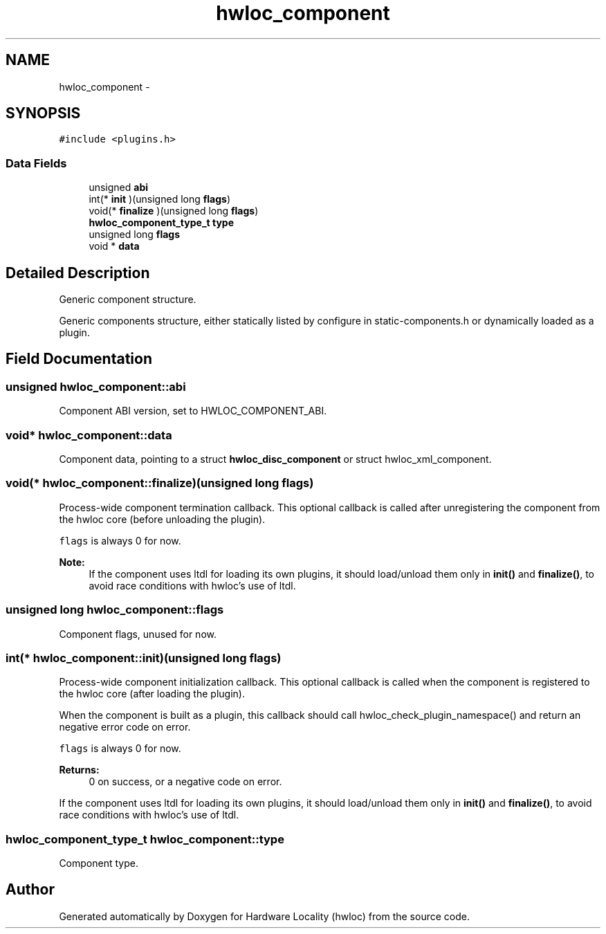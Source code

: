 .TH "hwloc_component" 3 "Mon Jan 26 2015" "Version 1.10.1" "Hardware Locality (hwloc)" \" -*- nroff -*-
.ad l
.nh
.SH NAME
hwloc_component \- 
.SH SYNOPSIS
.br
.PP
.PP
\fC#include <plugins\&.h>\fP
.SS "Data Fields"

.in +1c
.ti -1c
.RI "unsigned \fBabi\fP"
.br
.ti -1c
.RI "int(* \fBinit\fP )(unsigned long \fBflags\fP)"
.br
.ti -1c
.RI "void(* \fBfinalize\fP )(unsigned long \fBflags\fP)"
.br
.ti -1c
.RI "\fBhwloc_component_type_t\fP \fBtype\fP"
.br
.ti -1c
.RI "unsigned long \fBflags\fP"
.br
.ti -1c
.RI "void * \fBdata\fP"
.br
.in -1c
.SH "Detailed Description"
.PP 
Generic component structure\&. 

Generic components structure, either statically listed by configure in static-components\&.h or dynamically loaded as a plugin\&. 
.SH "Field Documentation"
.PP 
.SS "unsigned hwloc_component::abi"

.PP
Component ABI version, set to HWLOC_COMPONENT_ABI\&. 
.SS "void* hwloc_component::data"

.PP
Component data, pointing to a struct \fBhwloc_disc_component\fP or struct hwloc_xml_component\&. 
.SS "void(* hwloc_component::finalize)(unsigned long \fBflags\fP)"

.PP
Process-wide component termination callback\&. This optional callback is called after unregistering the component from the hwloc core (before unloading the plugin)\&.
.PP
\fCflags\fP is always 0 for now\&.
.PP
\fBNote:\fP
.RS 4
If the component uses ltdl for loading its own plugins, it should load/unload them only in \fBinit()\fP and \fBfinalize()\fP, to avoid race conditions with hwloc's use of ltdl\&. 
.RE
.PP

.SS "unsigned long hwloc_component::flags"

.PP
Component flags, unused for now\&. 
.SS "int(* hwloc_component::init)(unsigned long \fBflags\fP)"

.PP
Process-wide component initialization callback\&. This optional callback is called when the component is registered to the hwloc core (after loading the plugin)\&.
.PP
When the component is built as a plugin, this callback should call hwloc_check_plugin_namespace() and return an negative error code on error\&.
.PP
\fCflags\fP is always 0 for now\&.
.PP
\fBReturns:\fP
.RS 4
0 on success, or a negative code on error\&.
.RE
.PP
If the component uses ltdl for loading its own plugins, it should load/unload them only in \fBinit()\fP and \fBfinalize()\fP, to avoid race conditions with hwloc's use of ltdl\&. 
.SS "\fBhwloc_component_type_t\fP hwloc_component::type"

.PP
Component type\&. 

.SH "Author"
.PP 
Generated automatically by Doxygen for Hardware Locality (hwloc) from the source code\&.
